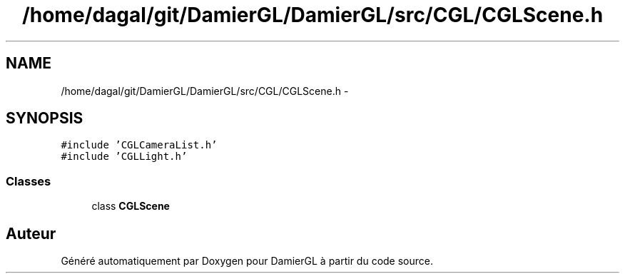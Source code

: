 .TH "/home/dagal/git/DamierGL/DamierGL/src/CGL/CGLScene.h" 3 "Dimanche 2 Mars 2014" "Version 20140227" "DamierGL" \" -*- nroff -*-
.ad l
.nh
.SH NAME
/home/dagal/git/DamierGL/DamierGL/src/CGL/CGLScene.h \- 
.SH SYNOPSIS
.br
.PP
\fC#include 'CGLCameraList\&.h'\fP
.br
\fC#include 'CGLLight\&.h'\fP
.br

.SS "Classes"

.in +1c
.ti -1c
.RI "class \fBCGLScene\fP"
.br
.in -1c
.SH "Auteur"
.PP 
Généré automatiquement par Doxygen pour DamierGL à partir du code source\&.

